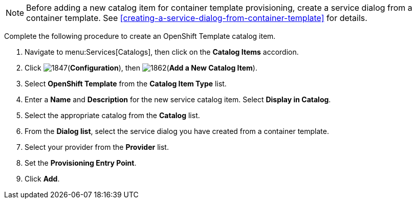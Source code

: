 [NOTE]
====
Before adding a new catalog item for container template provisioning, create a service dialog from a container template. See xref:creating-a-service-dialog-from-container-template[] for details.
====

Complete the following procedure to create an OpenShift Template catalog item.

. Navigate to menu:Services[Catalogs], then click on the *Catalog Items* accordion. 
. Click image:1847.png[](*Configuration*), then image:1862.png[](*Add a New Catalog Item*).
. Select *OpenShift Template* from the *Catalog Item Type* list.
. Enter a *Name* and *Description* for the new service catalog item. Select *Display in Catalog*.
. Select the appropriate catalog from the *Catalog* list.
. From the *Dialog list*, select the service dialog you have created from a container template.
. Select your provider from the *Provider* list.
. Set the *Provisioning Entry Point*.
. Click *Add*.


